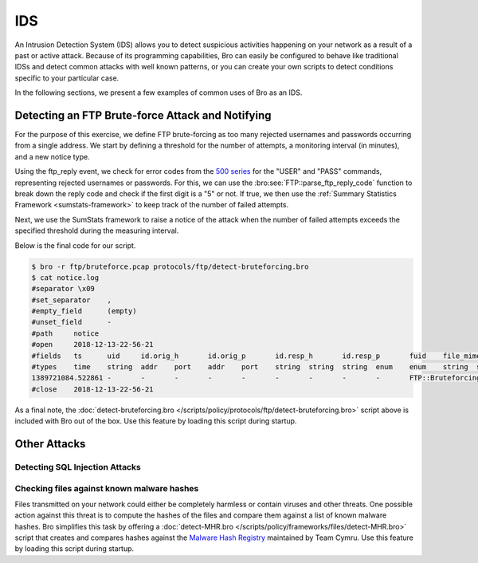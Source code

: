 
.. _bro-ids:

===
IDS
===

An Intrusion Detection System (IDS) allows you to detect suspicious
activities happening on your network as a result of a past or active
attack. Because of its programming capabilities, Bro can easily be
configured to behave like traditional IDSs and detect common attacks
with well known patterns, or you can create your own scripts to detect
conditions specific to your particular case.

In the following sections, we present a few examples of common uses of
Bro as an IDS.

-------------------------------------------------
Detecting an FTP Brute-force Attack and Notifying
-------------------------------------------------

For the purpose of this exercise, we define FTP brute-forcing as too many
rejected usernames and passwords occurring from a single address.  We
start by defining a threshold for the number of attempts, a monitoring
interval (in minutes), and a new notice type.

.. sourcecode:: bro
   :caption: detect-bruteforcing.bro

   module FTP;

   export {
       redef enum Notice::Type += {
           ## Indicates a host bruteforcing FTP logins by watching for too
           ## many rejected usernames or failed passwords.
           Bruteforcing
       };

       ## How many rejected usernames or passwords are required before being
       ## considered to be bruteforcing.
       const bruteforce_threshold: double = 20 &redef;

       ## The time period in which the threshold needs to be crossed before
       ## being reset.
       const bruteforce_measurement_interval = 15mins &redef;
   }

Using the ftp_reply event, we check for error codes from the `500
series <http://en.wikipedia.org/wiki/List_of_FTP_server_return_codes>`_
for the "USER" and "PASS" commands, representing rejected usernames or
passwords. For this, we can use the :bro:see:`FTP::parse_ftp_reply_code`
function to break down the reply code and check if the first digit is a
"5" or not. If true, we then use the :ref:`Summary Statistics Framework
<sumstats-framework>` to keep track of the number of failed attempts.

.. sourcecode:: bro
   :caption: detect-bruteforcing.bro

   event ftp_reply(c: connection, code: count, msg: string, cont_resp: bool)
       {
       local cmd = c$ftp$cmdarg$cmd;
       if ( cmd == "USER" || cmd == "PASS" )
           {
           if ( FTP::parse_ftp_reply_code(code)$x == 5 )
               SumStats::observe("ftp.failed_auth", [$host=c$id$orig_h], [$str=cat(c$id$resp_h)]);
           }
       }

Next, we use the SumStats framework to raise a notice of the attack when
the number of failed attempts exceeds the specified threshold during the
measuring interval.

.. sourcecode:: bro
   :caption: detect-bruteforcing.bro

   event bro_init()
       {
       local r1: SumStats::Reducer = [$stream="ftp.failed_auth", $apply=set(SumStats::UNIQUE), $unique_max=double_to_count(bruteforce_threshold+2)];
       SumStats::create([$name="ftp-detect-bruteforcing",
                         $epoch=bruteforce_measurement_interval,
                         $reducers=set(r1),
                         $threshold_val(key: SumStats::Key, result: SumStats::Result) =
                             {
                             return result["ftp.failed_auth"]$num+0.0;
                             },
                         $threshold=bruteforce_threshold,
                         $threshold_crossed(key: SumStats::Key, result: SumStats::Result) =
                             {
                             local r = result["ftp.failed_auth"];
                             local dur = duration_to_mins_secs(r$end-r$begin);
                             local plural = r$unique>1 ? "s" : "";
                             local message = fmt("%s had %d failed logins on %d FTP server%s in %s", key$host, r$num, r$unique, plural, dur);
                             NOTICE([$note=FTP::Bruteforcing,
                                     $src=key$host,
                                     $msg=message,
                                     $identifier=cat(key$host)]);
                             }]);
       }

Below is the final code for our script.

.. sourcecode:: bro
   :caption: detect-bruteforcing.bro

   ##! FTP brute-forcing detector, triggering when too many rejected usernames or
   ##! failed passwords have occurred from a single address.

   @load base/protocols/ftp
   @load base/frameworks/sumstats

   @load base/utils/time

   module FTP;

   export {
       redef enum Notice::Type += {
           ## Indicates a host bruteforcing FTP logins by watching for too
           ## many rejected usernames or failed passwords.
           Bruteforcing
       };

       ## How many rejected usernames or passwords are required before being
       ## considered to be bruteforcing.
       const bruteforce_threshold: double = 20 &redef;

       ## The time period in which the threshold needs to be crossed before
       ## being reset.
       const bruteforce_measurement_interval = 15mins &redef;
   }


   event bro_init()
       {
       local r1: SumStats::Reducer = [$stream="ftp.failed_auth", $apply=set(SumStats::UNIQUE), $unique_max=double_to_count(bruteforce_threshold+2)];
       SumStats::create([$name="ftp-detect-bruteforcing",
                         $epoch=bruteforce_measurement_interval,
                         $reducers=set(r1),
                         $threshold_val(key: SumStats::Key, result: SumStats::Result) =
                             {
                             return result["ftp.failed_auth"]$num+0.0;
                             },
                         $threshold=bruteforce_threshold,
                         $threshold_crossed(key: SumStats::Key, result: SumStats::Result) =
                             {
                             local r = result["ftp.failed_auth"];
                             local dur = duration_to_mins_secs(r$end-r$begin);
                             local plural = r$unique>1 ? "s" : "";
                             local message = fmt("%s had %d failed logins on %d FTP server%s in %s", key$host, r$num, r$unique, plural, dur);
                             NOTICE([$note=FTP::Bruteforcing,
                                     $src=key$host,
                                     $msg=message,
                                     $identifier=cat(key$host)]);
                             }]);
       }

   event ftp_reply(c: connection, code: count, msg: string, cont_resp: bool)
       {
       local cmd = c$ftp$cmdarg$cmd;
       if ( cmd == "USER" || cmd == "PASS" )
           {
           if ( FTP::parse_ftp_reply_code(code)$x == 5 )
               SumStats::observe("ftp.failed_auth", [$host=c$id$orig_h], [$str=cat(c$id$resp_h)]);
           }
       }

.. sourcecode:: console

   $ bro -r ftp/bruteforce.pcap protocols/ftp/detect-bruteforcing.bro
   $ cat notice.log
   #separator \x09
   #set_separator    ,
   #empty_field      (empty)
   #unset_field      -
   #path     notice
   #open     2018-12-13-22-56-21
   #fields   ts      uid     id.orig_h       id.orig_p       id.resp_h       id.resp_p       fuid    file_mime_type  file_desc       proto   note    msg     sub     src     dst     p       n       peer_descr      actions suppress_for    dropped remote_location.country_code    remote_location.region  remote_location.city    remote_location.latitude        remote_location.longitude
   #types    time    string  addr    port    addr    port    string  string  string  enum    enum    string  string  addr    addr    port    count   string  set[enum]       interval        bool    string  string  string  double  double
   1389721084.522861 -       -       -       -       -       -       -       -       -       FTP::Bruteforcing       192.168.56.1 had 20 failed logins on 1 FTP server in 0m37s      -       192.168.56.1    -       -       -       -       Notice::ACTION_LOG      3600.000000     F       -       -       -       -       -
   #close    2018-12-13-22-56-21

As a final note, the :doc:`detect-bruteforcing.bro
</scripts/policy/protocols/ftp/detect-bruteforcing.bro>` script above is
included with Bro out of the box.  Use this feature by loading this script
during startup.

-------------
Other Attacks
-------------

Detecting SQL Injection Attacks
-------------------------------

Checking files against known malware hashes
-------------------------------------------

Files transmitted on your network could either be completely harmless or
contain viruses and other threats. One possible action against this
threat is to compute the hashes of the files and compare them against a
list of known malware hashes. Bro simplifies this task by offering a
:doc:`detect-MHR.bro </scripts/policy/frameworks/files/detect-MHR.bro>`
script that creates and compares hashes against the `Malware Hash
Registry <https://www.team-cymru.org/Services/MHR/>`_ maintained by Team
Cymru. Use this feature by loading this script during startup.

